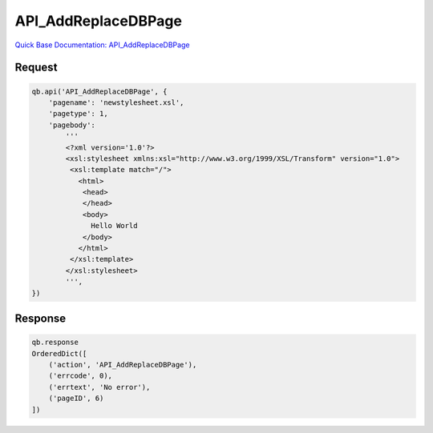 API_AddReplaceDBPage
********************

`Quick Base Documentation: API_AddReplaceDBPage <https://help.quickbase.com/api-guide/#add_replace_dbpage.html>`_

Request
^^^^^^^

.. code:: python

    qb.api('API_AddReplaceDBPage', {
        'pagename': 'newstylesheet.xsl',
        'pagetype': 1,
        'pagebody':
            '''
            <?xml version='1.0'?>
            <xsl:stylesheet xmlns:xsl="http://www.w3.org/1999/XSL/Transform" version="1.0">
             <xsl:template match="/">
               <html>
                <head>
                </head>
                <body>
                  Hello World
                </body>
               </html>
             </xsl:template>
            </xsl:stylesheet>
            ''',
    })

Response
^^^^^^^^

.. code:: python

    qb.response
    OrderedDict([
        ('action', 'API_AddReplaceDBPage'),
        ('errcode', 0),
        ('errtext', 'No error'),
        ('pageID', 6)
    ])
